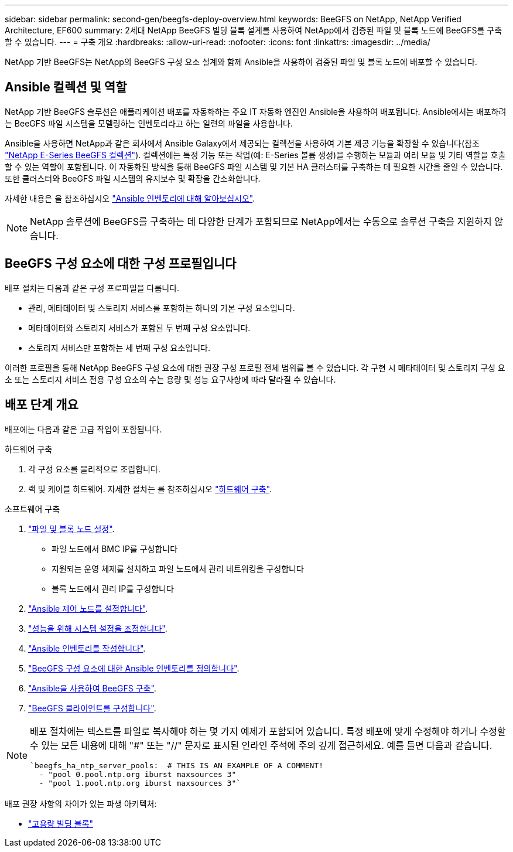 ---
sidebar: sidebar 
permalink: second-gen/beegfs-deploy-overview.html 
keywords: BeeGFS on NetApp, NetApp Verified Architecture, EF600 
summary: 2세대 NetApp BeeGFS 빌딩 블록 설계를 사용하여 NetApp에서 검증된 파일 및 블록 노드에 BeeGFS를 구축할 수 있습니다. 
---
= 구축 개요
:hardbreaks:
:allow-uri-read: 
:nofooter: 
:icons: font
:linkattrs: 
:imagesdir: ../media/


[role="lead"]
NetApp 기반 BeeGFS는 NetApp의 BeeGFS 구성 요소 설계와 함께 Ansible을 사용하여 검증된 파일 및 블록 노드에 배포할 수 있습니다.



== Ansible 컬렉션 및 역할

NetApp 기반 BeeGFS 솔루션은 애플리케이션 배포를 자동화하는 주요 IT 자동화 엔진인 Ansible을 사용하여 배포됩니다. Ansible에서는 배포하려는 BeeGFS 파일 시스템을 모델링하는 인벤토리라고 하는 일련의 파일을 사용합니다.

Ansible을 사용하면 NetApp과 같은 회사에서 Ansible Galaxy에서 제공되는 컬렉션을 사용하여 기본 제공 기능을 확장할 수 있습니다(참조 https://galaxy.ansible.com/netapp_eseries/santricity["NetApp E-Series BeeGFS 컬렉션"^]). 컬렉션에는 특정 기능 또는 작업(예: E-Series 볼륨 생성)을 수행하는 모듈과 여러 모듈 및 기타 역할을 호출할 수 있는 역할이 포함됩니다. 이 자동화된 방식을 통해 BeeGFS 파일 시스템 및 기본 HA 클러스터를 구축하는 데 필요한 시간을 줄일 수 있습니다. 또한 클러스터와 BeeGFS 파일 시스템의 유지보수 및 확장을 간소화합니다.

자세한 내용은 을 참조하십시오 link:beegfs-deploy-learn-ansible.html["Ansible 인벤토리에 대해 알아보십시오"].


NOTE: NetApp 솔루션에 BeeGFS를 구축하는 데 다양한 단계가 포함되므로 NetApp에서는 수동으로 솔루션 구축을 지원하지 않습니다.



== BeeGFS 구성 요소에 대한 구성 프로필입니다

배포 절차는 다음과 같은 구성 프로파일을 다룹니다.

* 관리, 메타데이터 및 스토리지 서비스를 포함하는 하나의 기본 구성 요소입니다.
* 메타데이터와 스토리지 서비스가 포함된 두 번째 구성 요소입니다.
* 스토리지 서비스만 포함하는 세 번째 구성 요소입니다.


이러한 프로필을 통해 NetApp BeeGFS 구성 요소에 대한 권장 구성 프로필 전체 범위를 볼 수 있습니다. 각 구현 시 메타데이터 및 스토리지 구성 요소 또는 스토리지 서비스 전용 구성 요소의 수는 용량 및 성능 요구사항에 따라 달라질 수 있습니다.



== 배포 단계 개요

배포에는 다음과 같은 고급 작업이 포함됩니다.

.하드웨어 구축
. 각 구성 요소를 물리적으로 조립합니다.
. 랙 및 케이블 하드웨어. 자세한 절차는 를 참조하십시오 link:beegfs-deploy-hardware.html["하드웨어 구축"].


.소프트웨어 구축
. link:beegfs-deploy-setup-nodes.html["파일 및 블록 노드 설정"].
+
** 파일 노드에서 BMC IP를 구성합니다
** 지원되는 운영 체제를 설치하고 파일 노드에서 관리 네트워킹을 구성합니다
** 블록 노드에서 관리 IP를 구성합니다


. link:beegfs-deploy-setting-up-an-ansible-control-node.html["Ansible 제어 노드를 설정합니다"].
. link:beegfs-deploy-file-node-tuning.html["성능을 위해 시스템 설정을 조정합니다"].
. link:beegfs-deploy-create-inventory.html["Ansible 인벤토리를 작성합니다"].
. link:beegfs-deploy-define-inventory.html["BeeGFS 구성 요소에 대한 Ansible 인벤토리를 정의합니다"].
. link:beegfs-deploy-playbook.html["Ansible을 사용하여 BeeGFS 구축"].
. link:beegfs-deploy-configure-clients.html["BeeGFS 클라이언트를 구성합니다"].


[NOTE]
====
배포 절차에는 텍스트를 파일로 복사해야 하는 몇 가지 예제가 포함되어 있습니다. 특정 배포에 맞게 수정해야 하거나 수정할 수 있는 모든 내용에 대해 "#" 또는 "//" 문자로 표시된 인라인 주석에 주의 깊게 접근하세요. 예를 들면 다음과 같습니다.

[source, yaml]
----
`beegfs_ha_ntp_server_pools:  # THIS IS AN EXAMPLE OF A COMMENT!
  - "pool 0.pool.ntp.org iburst maxsources 3"
  - "pool 1.pool.ntp.org iburst maxsources 3"`
----
====
배포 권장 사항의 차이가 있는 파생 아키텍처:

* link:beegfs-design-high-capacity-building-block.html["고용량 빌딩 블록"]

